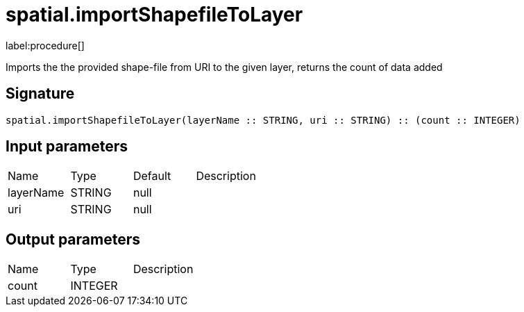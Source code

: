 // This file is generated by DocGeneratorTest, do not edit it manually
= spatial.importShapefileToLayer

:description: This section contains reference documentation for the spatial.importShapefileToLayer procedure.

label:procedure[]

[.emphasis]
Imports the the provided shape-file from URI to the given layer, returns the count of data added

== Signature

[source]
----
spatial.importShapefileToLayer(layerName :: STRING, uri :: STRING) :: (count :: INTEGER)
----

== Input parameters

[.procedures,opts=header']
|===
|Name|Type|Default|Description
|layerName|STRING|null|
|uri|STRING|null|
|===

== Output parameters

[.procedures,opts=header']
|===
|Name|Type|Description
|count|INTEGER|
|===

